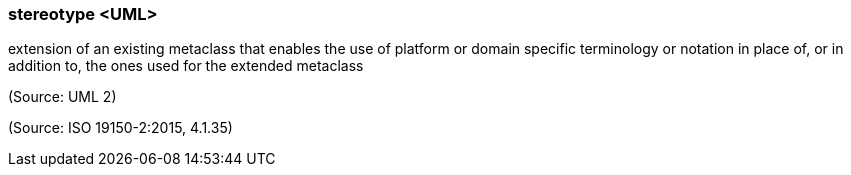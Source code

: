 === stereotype <UML>

extension of an existing metaclass that enables the use of platform or domain specific terminology or notation in place of, or in addition to, the ones used for the extended metaclass

(Source: UML 2)

(Source: ISO 19150-2:2015, 4.1.35)

